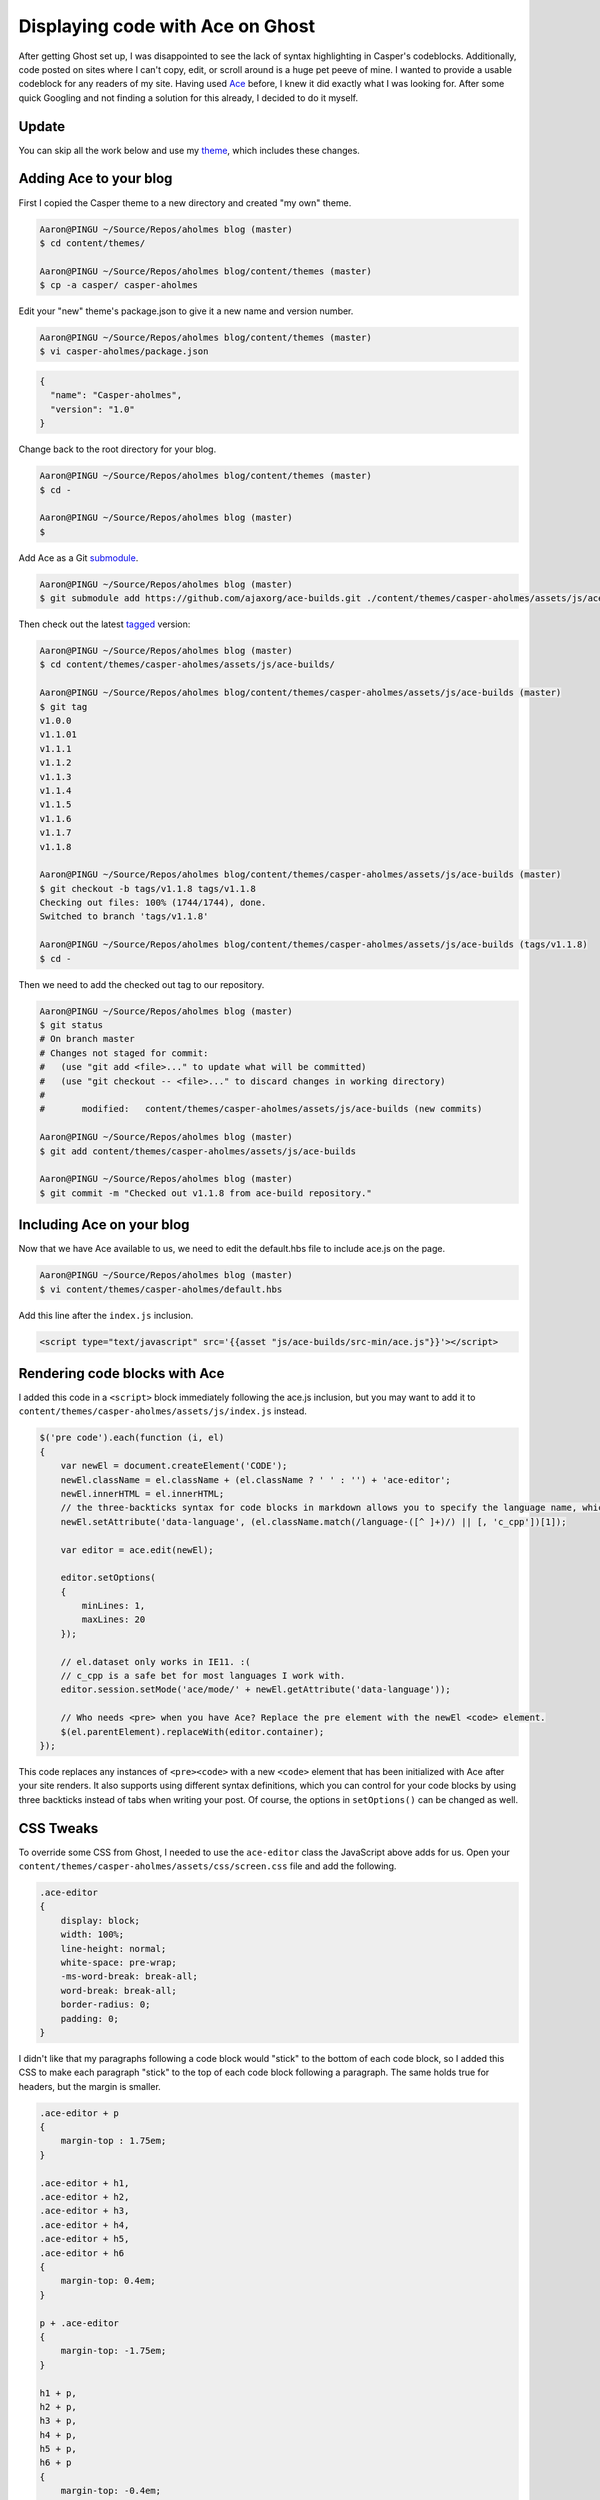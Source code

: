 .. meta::
    :date: 2014-11-28

Displaying code with Ace on Ghost
=================================

.. pagedate::

After getting Ghost set up, I was disappointed to see the lack of syntax highlighting in Casper's codeblocks. Additionally, code posted on sites where I can't copy, edit, or scroll around is a huge pet peeve of mine. I wanted to provide a usable codeblock for any readers of my site. Having used `Ace <http://ace.c9.io/>`_ before, I knew it did exactly what I was looking for. After some quick Googling and not finding a solution for this already, I decided to do it myself.

Update
------

You can skip all the work below and use my `theme <https://github.com/aholmes/Casper>`_, which includes these changes.

Adding Ace to your blog
-----------------------

First I copied the Casper theme to a new directory and created "my own" theme.

.. code-block:: bash

    Aaron@PINGU ~/Source/Repos/aholmes blog (master)  
    $ cd content/themes/

    Aaron@PINGU ~/Source/Repos/aholmes blog/content/themes (master)  
    $ cp -a casper/ casper-aholmes

Edit your "new" theme's package.json to give it a new name and version number.

.. code-block:: bash

    Aaron@PINGU ~/Source/Repos/aholmes blog/content/themes (master)  
    $ vi casper-aholmes/package.json

.. code-block:: json

    {
      "name": "Casper-aholmes",
      "version": "1.0"
    }

Change back to the root directory for your blog.

.. code-block:: bash

    Aaron@PINGU ~/Source/Repos/aholmes blog/content/themes (master)  
    $ cd -

    Aaron@PINGU ~/Source/Repos/aholmes blog (master)  
    $

Add Ace as a Git `submodule <http://git-scm.com/book/en/v2/Git-Tools-Submodules>`_.

.. code-block:: bash

    Aaron@PINGU ~/Source/Repos/aholmes blog (master)  
    $ git submodule add https://github.com/ajaxorg/ace-builds.git ./content/themes/casper-aholmes/assets/js/ace-builds

Then check out the latest `tagged <http://git-scm.com/book/en/v2/Git-Basics-Tagging>`_ version:

.. code-block:: bash

    Aaron@PINGU ~/Source/Repos/aholmes blog (master)  
    $ cd content/themes/casper-aholmes/assets/js/ace-builds/

    Aaron@PINGU ~/Source/Repos/aholmes blog/content/themes/casper-aholmes/assets/js/ace-builds (master)  
    $ git tag
    v1.0.0  
    v1.1.01  
    v1.1.1  
    v1.1.2  
    v1.1.3  
    v1.1.4  
    v1.1.5  
    v1.1.6  
    v1.1.7  
    v1.1.8

    Aaron@PINGU ~/Source/Repos/aholmes blog/content/themes/casper-aholmes/assets/js/ace-builds (master)  
    $ git checkout -b tags/v1.1.8 tags/v1.1.8
    Checking out files: 100% (1744/1744), done.  
    Switched to branch 'tags/v1.1.8'

    Aaron@PINGU ~/Source/Repos/aholmes blog/content/themes/casper-aholmes/assets/js/ace-builds (tags/v1.1.8)  
    $ cd -

Then we need to add the checked out tag to our repository.

.. code-block:: bash

    Aaron@PINGU ~/Source/Repos/aholmes blog (master)  
    $ git status
    # On branch master
    # Changes not staged for commit:
    #   (use "git add <file>..." to update what will be committed)
    #   (use "git checkout -- <file>..." to discard changes in working directory)
    #
    #       modified:   content/themes/casper-aholmes/assets/js/ace-builds (new commits)

    Aaron@PINGU ~/Source/Repos/aholmes blog (master)  
    $ git add content/themes/casper-aholmes/assets/js/ace-builds

    Aaron@PINGU ~/Source/Repos/aholmes blog (master)  
    $ git commit -m "Checked out v1.1.8 from ace-build repository."

Including Ace on your blog
--------------------------

Now that we have Ace available to us, we need to edit the default.hbs file to include ace.js on the page.

.. code-block:: bash

    Aaron@PINGU ~/Source/Repos/aholmes blog (master)  
    $ vi content/themes/casper-aholmes/default.hbs

Add this line after the ``index.js`` inclusion.

.. code-block:: html

    <script type="text/javascript" src='{{asset "js/ace-builds/src-min/ace.js"}}'></script>  
    
Rendering code blocks with Ace
------------------------------

I added this code in a ``<script>`` block immediately following the ace.js inclusion, but you may want to add it to ``content/themes/casper-aholmes/assets/js/index.js`` instead.

.. code-block:: javascript

    $('pre code').each(function (i, el)
    {
        var newEl = document.createElement('CODE');
        newEl.className = el.className + (el.className ? ' ' : '') + 'ace-editor';
        newEl.innerHTML = el.innerHTML;
        // the three-backticks syntax for code blocks in markdown allows you to specify the language name, which Ghost gets set as a class on the code element.
        newEl.setAttribute('data-language', (el.className.match(/language-([^ ]+)/) || [, 'c_cpp'])[1]);

        var editor = ace.edit(newEl);

        editor.setOptions(
        {
            minLines: 1,
            maxLines: 20
        });

        // el.dataset only works in IE11. :(
        // c_cpp is a safe bet for most languages I work with.
        editor.session.setMode('ace/mode/' + newEl.getAttribute('data-language'));

        // Who needs <pre> when you have Ace? Replace the pre element with the newEl <code> element.
        $(el.parentElement).replaceWith(editor.container);
    });

This code replaces any instances of ``<pre><code>`` with a new ``<code>`` element that has been initialized with Ace after your site renders. It also supports using different syntax definitions, which you can control for your code blocks by using three backticks instead of tabs when writing your post. Of course, the options in ``setOptions()`` can be changed as well.

.. image:: _static/images/_displaying_code_with_ace_on_ghost/three-backticks.jpg

CSS Tweaks
----------

To override some CSS from Ghost, I needed to use the ``ace-editor`` class the JavaScript above adds for us. Open your ``content/themes/casper-aholmes/assets/css/screen.css`` file and add the following.

.. code-block:: css

    .ace-editor
    {
        display: block;
        width: 100%;
        line-height: normal;
        white-space: pre-wrap;
        -ms-word-break: break-all;
        word-break: break-all;
        border-radius: 0;
        padding: 0;
    }

I didn't like that my paragraphs following a code block would "stick" to the bottom of each code block, so I added this CSS to make each paragraph "stick" to the top of each code block following a paragraph. The same holds true for headers, but the margin is smaller.

.. code-block:: css

    .ace-editor + p
    {
        margin-top : 1.75em;
    }

    .ace-editor + h1,
    .ace-editor + h2,
    .ace-editor + h3,
    .ace-editor + h4,
    .ace-editor + h5,
    .ace-editor + h6
    {
        margin-top: 0.4em;
    }

    p + .ace-editor  
    {
        margin-top: -1.75em;
    }

    h1 + p,  
    h2 + p,  
    h3 + p,  
    h4 + p,  
    h5 + p,  
    h6 + p  
    {
        margin-top: -0.4em;
    }


.. tags:: Ghost, Ace, Theme, JavaScript, CSS